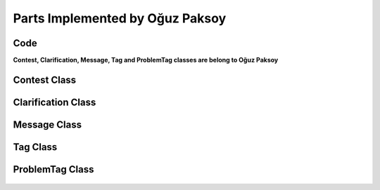 Parts Implemented by Oğuz Paksoy
================================

Code
----

**Contest, Clarification, Message, Tag and ProblemTag classes are belong to Oğuz Paksoy**

Contest Class
-------------

    .. autoclass:: models.contest.Contest
        :members:
        :undoc-members:

Clarification Class
-------------------

    .. autoclass:: models.clarification.Clarification
        :members:
        :undoc-members:

Message Class
-------------

    .. autoclass:: models.message.Message
        :members:
        :undoc-members:

Tag Class
---------

    .. autoclass:: models.tag.Tag
        :members:
        :undoc-members:

ProblemTag Class
----------------

    .. autoclass:: models.problem_tag.ProblemTag
        :members:
        :undoc-members:
